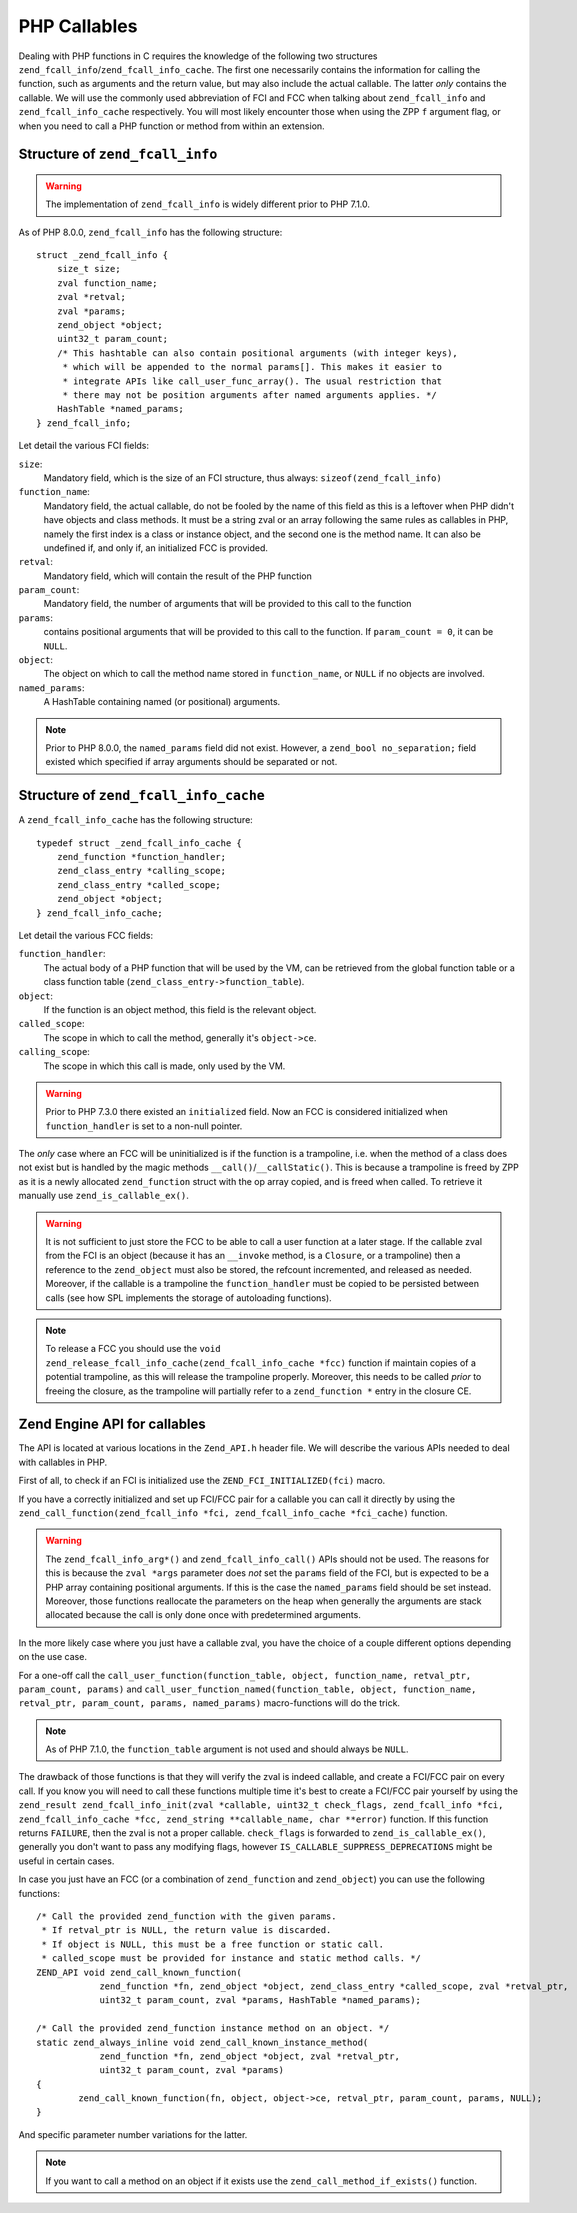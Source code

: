 PHP Callables
===================

Dealing with PHP functions in C requires the knowledge of the following two structures
``zend_fcall_info``/``zend_fcall_info_cache``. The first one necessarily contains the information for calling
the function, such as arguments and the return value, but may also include the actual callable.
The latter *only* contains the callable. We will use the commonly used abbreviation of FCI and FCC when talking about
``zend_fcall_info`` and ``zend_fcall_info_cache`` respectively.
You will most likely encounter those when using the ZPP ``f`` argument flag, or when you need to call a PHP function
or method from within an extension.

Structure of ``zend_fcall_info``
--------------------------------

.. warning:: The implementation of ``zend_fcall_info`` is widely different prior to PHP 7.1.0.

As of PHP 8.0.0, ``zend_fcall_info`` has the following structure:

::

    struct _zend_fcall_info {
        size_t size;
        zval function_name;
        zval *retval;
        zval *params;
        zend_object *object;
        uint32_t param_count;
        /* This hashtable can also contain positional arguments (with integer keys),
         * which will be appended to the normal params[]. This makes it easier to
         * integrate APIs like call_user_func_array(). The usual restriction that
         * there may not be position arguments after named arguments applies. */
        HashTable *named_params;
    } zend_fcall_info;


Let detail the various FCI fields:

``size``:
  Mandatory field, which is the size of an FCI structure, thus always: ``sizeof(zend_fcall_info)``
``function_name``:
  Mandatory field, the actual callable, do not be fooled by the name of this field as this is a leftover when
  PHP didn't have objects and class methods. It must be a string zval or an array following the same rules as
  callables in PHP, namely the first index is a class or instance object, and the second one is the method name.
  It can also be undefined if, and only if, an initialized FCC is provided.
``retval``:
  Mandatory field, which will contain the result of the PHP function
``param_count``:
  Mandatory field, the number of arguments that will be provided to this call to the function
``params``:
  contains positional arguments that will be provided to this call to the function.
  If ``param_count = 0``, it can be ``NULL``.
``object``:
  The object on which to call the method name stored in ``function_name``, or ``NULL`` if no objects are involved.
``named_params``:
  A HashTable containing named (or positional) arguments.

.. note:: Prior to PHP 8.0.0, the ``named_params`` field did not exist. However, a ``zend_bool no_separation;``
   field existed which specified if array arguments should be separated or not.

Structure of ``zend_fcall_info_cache``
--------------------------------------

A ``zend_fcall_info_cache`` has the following structure:

::

    typedef struct _zend_fcall_info_cache {
        zend_function *function_handler;
        zend_class_entry *calling_scope;
        zend_class_entry *called_scope;
        zend_object *object;
    } zend_fcall_info_cache;

Let detail the various FCC fields:

``function_handler``:
  The actual body of a PHP function that will be used by the VM, can be retrieved from the global function table
  or a class function table (``zend_class_entry->function_table``).
``object``:
  If the function is an object method, this field is the relevant object.
``called_scope``:
  The scope in which to call the method, generally it's ``object->ce``.
``calling_scope``:
  The scope in which this call is made, only used by the VM.

.. warning:: Prior to PHP 7.3.0 there existed an ``initialized`` field. Now an FCC is considered initialized when
  ``function_handler`` is set to a non-null pointer.

The *only* case where an FCC will be uninitialized is if the function is a trampoline, i.e. when the method
of a class does not exist but is handled by the magic methods ``__call()``/``__callStatic()``.
This is because a trampoline is freed by ZPP as it is a newly allocated ``zend_function`` struct with the
op array copied, and is freed when called. To retrieve it manually use ``zend_is_callable_ex()``.

.. warning:: It is not sufficient to just store the FCC to be able to call a user function at a later stage.
   If the callable zval from the FCI is an object (because it has an ``__invoke`` method, is a ``Closure``,
   or a trampoline) then a reference to the ``zend_object`` must also be stored, the refcount incremented,
   and released as needed. Moreover, if the callable is a trampoline the ``function_handler`` must be copied
   to be persisted between calls (see how SPL implements the storage of autoloading functions).

.. note::  To release a FCC you should use the ``void zend_release_fcall_info_cache(zend_fcall_info_cache *fcc)``
  function if maintain copies of a potential trampoline, as this will release the trampoline properly.
  Moreover, this needs to be called *prior* to freeing the closure, as the trampoline will partially refer to a
  ``zend_function *`` entry in the closure CE.

..
    This API is still being worked on and won't be usable for a year
    note:: As of PHP 8.3.0, the FCC holds a ``closure`` field and a dedicated API to handle storing userland callables.

Zend Engine API for callables
-----------------------------

The API is located at various locations in the ``Zend_API.h`` header file.
We will describe the various APIs needed to deal with callables in PHP.

First of all, to check if an FCI is initialized use the ``ZEND_FCI_INITIALIZED(fci)`` macro.

.. And, as of PHP 8.3.0, the ``ZEND_FCC_INITIALIZED(fcc)`` macro to check if an FCC is initialized.

If you have a correctly initialized and set up FCI/FCC pair for a callable you can call it directly by using the
``zend_call_function(zend_fcall_info *fci, zend_fcall_info_cache *fci_cache)`` function.

.. warning:: The ``zend_fcall_info_arg*()`` and ``zend_fcall_info_call()`` APIs should not be used.
   The reasons for this is because the ``zval *args`` parameter does *not* set the ``params`` field of the FCI,
   but is expected to be a PHP array containing positional arguments. If this is the case the ``named_params``
   field should be set instead. Moreover, those functions reallocate the parameters on the heap when generally
   the arguments are stack allocated because the call is only done once with predetermined arguments.

..
    note:: As of PHP 8.3.0, the ``zend_call_function_with_return_value(*fci, *fcc, zval *retval)`` function has
    been added to replace the usage of ``zend_fcall_info_call(fci, fcc, retval, NULL)``.

In the more likely case where you just have a callable zval, you have the choice of a couple different options
depending on the use case.

For a one-off call the ``call_user_function(function_table, object, function_name, retval_ptr, param_count, params)``
and ``call_user_function_named(function_table, object, function_name, retval_ptr, param_count, params, named_params)``
macro-functions will do the trick.

.. note:: As of PHP 7.1.0, the ``function_table`` argument is not used and should always be ``NULL``.

The drawback of those functions is that they will verify the zval is indeed callable, and create a FCI/FCC pair on
every call. If you know you will need to call these functions multiple time it's best to create a FCI/FCC pair yourself
by using the ``zend_result zend_fcall_info_init(zval *callable, uint32_t check_flags, zend_fcall_info *fci,
zend_fcall_info_cache *fcc, zend_string **callable_name, char **error)`` function.
If this function returns ``FAILURE``, then the zval is not a proper callable.
``check_flags`` is forwarded to ``zend_is_callable_ex()``, generally you don't want to pass any modifying flags,
however ``IS_CALLABLE_SUPPRESS_DEPRECATIONS`` might be useful in certain cases.

In case you just have an FCC (or a combination of ``zend_function`` and ``zend_object``) you can use the following
functions::

    /* Call the provided zend_function with the given params.
     * If retval_ptr is NULL, the return value is discarded.
     * If object is NULL, this must be a free function or static call.
     * called_scope must be provided for instance and static method calls. */
    ZEND_API void zend_call_known_function(
		zend_function *fn, zend_object *object, zend_class_entry *called_scope, zval *retval_ptr,
		uint32_t param_count, zval *params, HashTable *named_params);

    /* Call the provided zend_function instance method on an object. */
    static zend_always_inline void zend_call_known_instance_method(
		zend_function *fn, zend_object *object, zval *retval_ptr,
		uint32_t param_count, zval *params)
    {
	    zend_call_known_function(fn, object, object->ce, retval_ptr, param_count, params, NULL);
    }

And specific parameter number variations for the latter.

.. note:: If you want to call a method on an object if it exists use the ``zend_call_method_if_exists()`` function.
